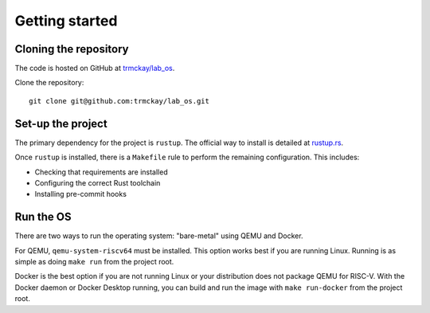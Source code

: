 Getting started
===============

Cloning the repository
----------------------

The code is hosted on GitHub at
`trmckay/lab_os <https://github.com/trmckay/lab_os/>`__.

Clone the repository::

    git clone git@github.com:trmckay/lab_os.git


Set-up the project
------------------

The primary dependency for the project is ``rustup``. The official way to install
is detailed at `rustup.rs <https://rustup.rs/>`__.

Once ``rustup`` is installed, there is a ``Makefile`` rule to perform the remaining
configuration. This includes:

* Checking that requirements are installed

* Configuring the correct Rust toolchain

* Installing pre-commit hooks


Run the OS
----------

There are two ways to run the operating system: "bare-metal" using QEMU and Docker.

For QEMU, ``qemu-system-riscv64`` must be installed. This option works best
if you are running Linux. Running is as simple as doing ``make run`` from the
project root.

Docker is the best option if you are not running Linux or your distribution does
not package QEMU for RISC-V. With the Docker daemon or Docker Desktop running,
you can build and run the image with ``make run-docker`` from the project root.
